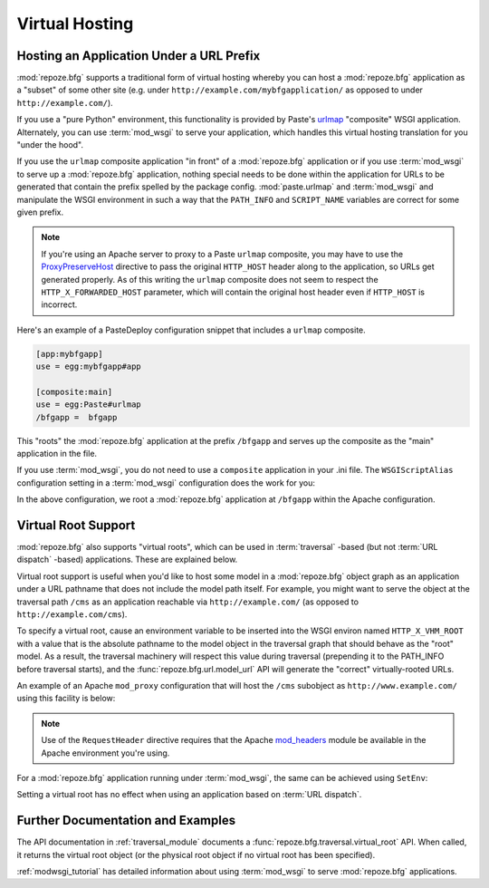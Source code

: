 .. _vhosting_chapter:

Virtual Hosting
===============

.. index::
   pair: virtual hosting; URL prefix

Hosting an Application Under a URL Prefix
-----------------------------------------

:mod:`repoze.bfg` supports a traditional form of virtual hosting
whereby you can host a :mod:`repoze.bfg` application as a "subset" of
some other site (e.g. under ``http://example.com/mybfgapplication/``
as opposed to under ``http://example.com/``).

If you use a "pure Python" environment, this functionality is provided
by Paste's `urlmap <http://pythonpaste.org/modules/urlmap.html>`_
"composite" WSGI application.  Alternately, you can use
:term:`mod_wsgi` to serve your application, which handles this virtual
hosting translation for you "under the hood".

If you use the ``urlmap`` composite application "in front" of a
:mod:`repoze.bfg` application or if you use :term:`mod_wsgi` to serve
up a :mod:`repoze.bfg` application, nothing special needs to be done
within the application for URLs to be generated that contain the
prefix spelled by the package config.  :mod:`paste.urlmap` and
:term:`mod_wsgi` and manipulate the WSGI environment in such a way
that the ``PATH_INFO`` and ``SCRIPT_NAME`` variables are correct for
some given prefix.

.. note:: If you're using an Apache server to proxy to a Paste
   ``urlmap`` composite, you may have to use the `ProxyPreserveHost
   <http://httpd.apache.org/docs/2.2/mod/mod_proxy.html#proxypreservehost>`_
   directive to pass the original ``HTTP_HOST`` header along to the
   application, so URLs get generated properly.  As of this writing
   the ``urlmap`` composite does not seem to respect the
   ``HTTP_X_FORWARDED_HOST`` parameter, which will contain the
   original host header even if ``HTTP_HOST`` is incorrect.

Here's an example of a PasteDeploy configuration snippet that includes
a ``urlmap`` composite.

.. code-block:: ini

  [app:mybfgapp]
  use = egg:mybfgapp#app

  [composite:main]
  use = egg:Paste#urlmap
  /bfgapp =  bfgapp

This "roots" the :mod:`repoze.bfg` application at the prefix
``/bfgapp`` and serves up the composite as the "main" application in
the file.

If you use :term:`mod_wsgi`, you do not need to use a ``composite``
application in your .ini file.  The ``WSGIScriptAlias`` configuration
setting in a :term:`mod_wsgi` configuration does the work for you:

.. code-block:: apache
   :linenos:

   WSGIScriptAlias /bfgapp /Users/chrism/projects/modwsgi/env/bfg.wsgi

In the above configuration, we root a :mod:`repoze.bfg` application at
``/bfgapp`` within the Apache configuration.

.. index::
   pair: virtual hosting; virtual root

Virtual Root Support
--------------------

:mod:`repoze.bfg` also supports "virtual roots", which can be used in
:term:`traversal` -based (but not :term:`URL dispatch` -based)
applications.  These are explained below.

Virtual root support is useful when you'd like to host some model in a
:mod:`repoze.bfg` object graph as an application under a URL pathname
that does not include the model path itself.  For example, you might
want to serve the object at the traversal path ``/cms`` as an
application reachable via ``http://example.com/`` (as opposed to
``http://example.com/cms``).

To specify a virtual root, cause an environment variable to be
inserted into the WSGI environ named ``HTTP_X_VHM_ROOT`` with a value
that is the absolute pathname to the model object in the traversal
graph that should behave as the "root" model.  As a result, the
traversal machinery will respect this value during traversal
(prepending it to the PATH_INFO before traversal starts), and the
:func:`repoze.bfg.url.model_url` API will generate the "correct"
virtually-rooted URLs.

An example of an Apache ``mod_proxy`` configuration that will host the
``/cms`` subobject as ``http://www.example.com/`` using this facility
is below:

.. code-block:: apache
   :linenos:

    NameVirtualHost *:80

    <VirtualHost *:80>
      ServerName www.example.com
      RewriteEngine On
      RewriteRule ^/(.*) http://127.0.0.1:6543/$1 [L,P]
      ProxyPreserveHost on
      RequestHeader add X-Vhm-Root /cms
    </VirtualHost>

.. note:: Use of the ``RequestHeader`` directive requires that the
   Apache `mod_headers
   <http://httpd.apache.org/docs/2.2/mod/mod_headers.html>`_ module be
   available in the Apache environment you're using.

For a :mod:`repoze.bfg` application running under :term:`mod_wsgi`,
the same can be achieved using ``SetEnv``:

.. code-block:: apache
   :linenos:

    <Location />
      SetEnv HTTP_X_VHM_ROOT /cms
    </Location>

Setting a virtual root has no effect when using an application based
on :term:`URL dispatch`.

Further Documentation and Examples
----------------------------------

The API documentation in :ref:`traversal_module` documents a
:func:`repoze.bfg.traversal.virtual_root` API.  When called, it
returns the virtual root object (or the physical root object if no
virtual root has been specified).

:ref:`modwsgi_tutorial` has detailed information about using
:term:`mod_wsgi` to serve :mod:`repoze.bfg` applications.

